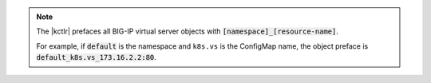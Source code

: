 .. note::

   The |kctlr| prefaces all BIG-IP virtual server objects with :code:`[namespace]_[resource-name]`.

   For example, if :code:`default` is the namespace and ``k8s.vs`` is the ConfigMap name, the object preface is :code:`default_k8s.vs_173.16.2.2:80`.
